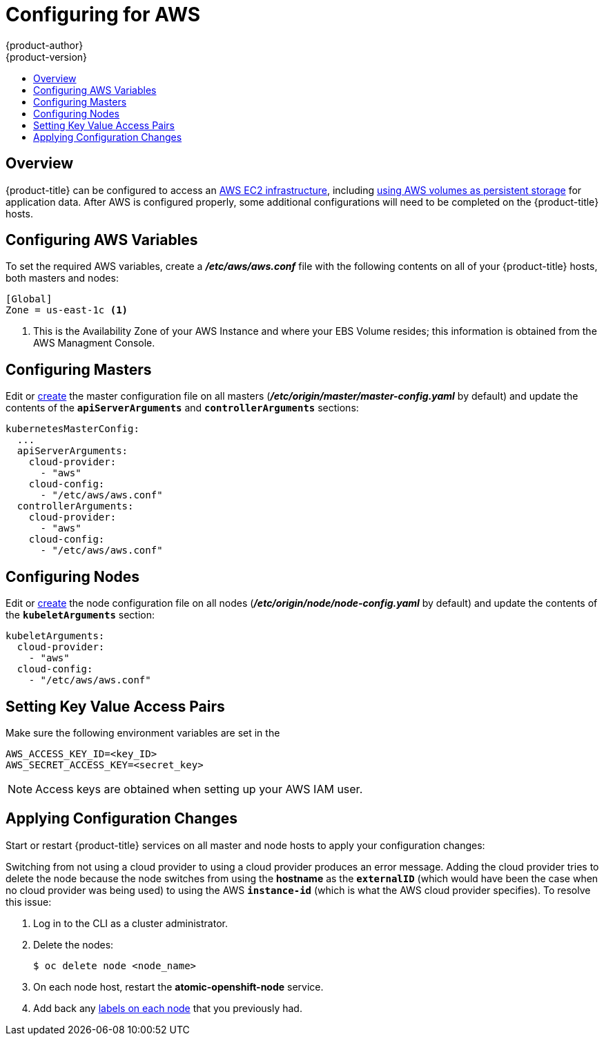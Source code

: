 [[install-config-configuring-aws]]
= Configuring for AWS
{product-author}
{product-version}
:data-uri:
:icons:
:experimental:
:toc: macro
:toc-title:

toc::[]

== Overview
{product-title} can be configured to access an
link:https://docs.aws.amazon.com/AWSEC2/latest/UserGuide/concepts.html[AWS EC2
infrastructure], including
link:../install_config/persistent_storage/persistent_storage_aws.html[using AWS
volumes as persistent storage] for application data. After AWS is configured
properly, some additional configurations will need to be completed on the
{product-title} hosts.


[[configuring-aws-variables]]
== Configuring AWS Variables

To set the required AWS variables, create a *_/etc/aws/aws.conf_* file with the
following contents on all of your {product-title} hosts, both masters and nodes:

====
----
[Global]
Zone = us-east-1c <1>
----
<1> This is the Availability Zone of your AWS Instance and where your EBS Volume
resides; this information is obtained from the AWS Managment Console.
====

[[aws-configuring-masters]]
== Configuring Masters

Edit or
link:../install_config/master_node_configuration.html#creating-new-configuration-files[create]
the master configuration file on all masters
(*_/etc/origin/master/master-config.yaml_* by default) and update the contents
of the `*apiServerArguments*` and `*controllerArguments*` sections:

====
[source,yaml]
----
kubernetesMasterConfig:
  ...
  apiServerArguments:
    cloud-provider:
      - "aws"
    cloud-config:
      - "/etc/aws/aws.conf"
  controllerArguments:
    cloud-provider:
      - "aws"
    cloud-config:
      - "/etc/aws/aws.conf"
----
====

[[aws-configuring-nodes]]
== Configuring Nodes

Edit or
link:../install_config/master_node_configuration.html#creating-new-configuration-files[create]
the node configuration file on all nodes (*_/etc/origin/node/node-config.yaml_*
by default) and update the contents of the `*kubeletArguments*` section:

====
[source,yaml]
----
kubeletArguments:
  cloud-provider:
    - "aws"
  cloud-config:
    - "/etc/aws/aws.conf"
----
====

[[aws-setting-key-value-access-pairs]]
== Setting Key Value Access Pairs

Make sure the following environment variables are set in the
ifdef::openshift-enterprise[]
*_/etc/sysconfig/atomic-openshift-master_* file on masters and the
*_/etc/sysconfig/atomic-openshift-node_* file on nodes:
endif::[]
ifdef::openshift-origin[]
*_/etc/sysconfig/origin-master_* file on masters and the
*_/etc/sysconfig/origin-node_* file on nodes:
endif::[]

====
----
AWS_ACCESS_KEY_ID=<key_ID>
AWS_SECRET_ACCESS_KEY=<secret_key>
----
====

[NOTE]
====
Access keys are obtained when setting up your AWS IAM user.
====

[[aws-applying-configuration-changes]]
== Applying Configuration Changes

Start or restart {product-title} services on all master and node hosts to apply your
configuration changes:

ifdef::openshift-enterprise[]
----
# systemctl restart atomic-openshift-master
# systemctl restart atomic-openshift-node
----
endif::[]
ifdef::openshift-origin[]
----
# systemctl restart origin-master
# systemctl restart origin-node
----
endif::[]

Switching from not using a cloud provider to using a cloud provider produces an
error message. Adding the cloud provider tries to delete the node because the
node switches from using the *hostname* as the `*externalID*` (which would have
been the case when no cloud provider was being used) to using the AWS
`*instance-id*` (which is what the AWS cloud provider specifies). To resolve
this issue:

.  Log in to the CLI as a cluster administrator.
.  Delete the nodes:
+
----
$ oc delete node <node_name>
----
.  On each node host, restart the *atomic-openshift-node* service.
.  Add back any link:../admin_guide/manage_nodes.html#updating-labels-on-nodes[labels on each node] that you previously had.
